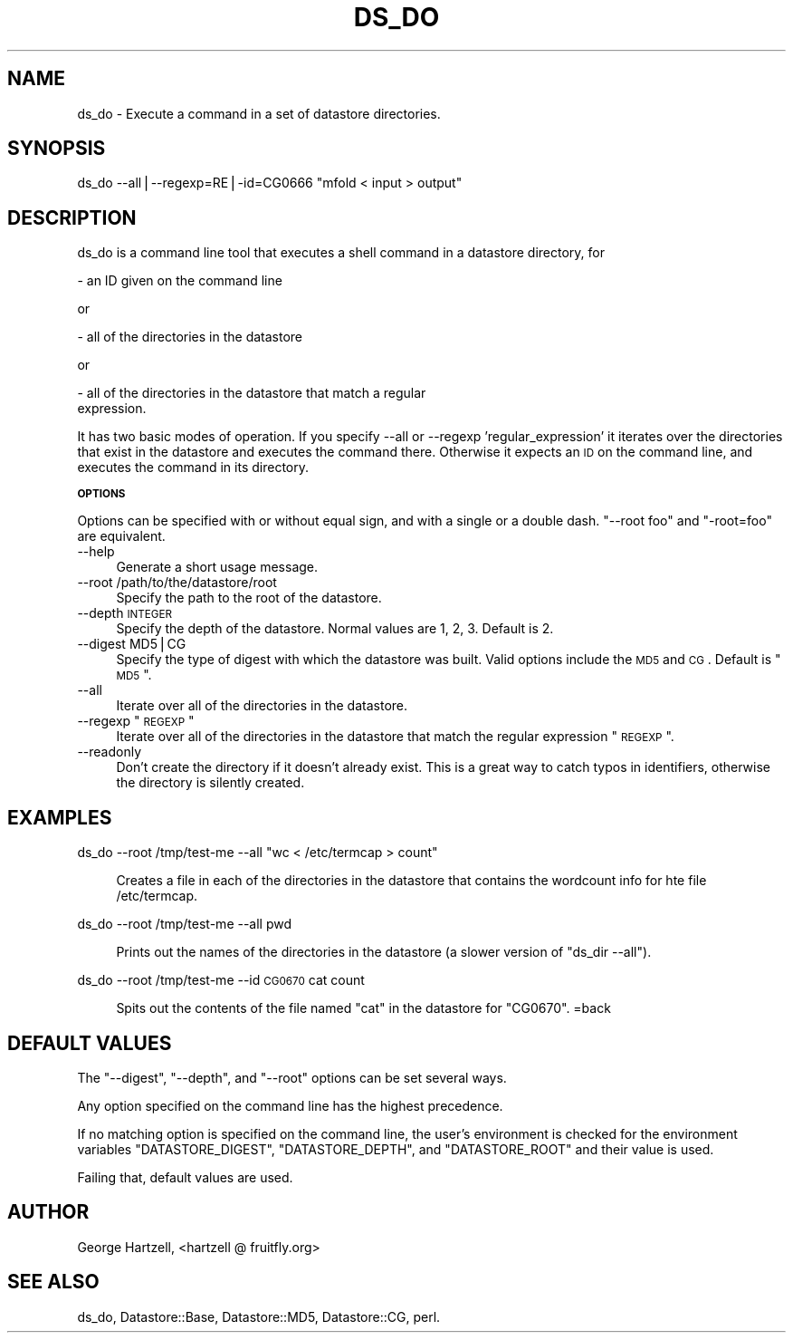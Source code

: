 .\" Automatically generated by Pod::Man v1.37, Pod::Parser v1.14
.\"
.\" Standard preamble:
.\" ========================================================================
.de Sh \" Subsection heading
.br
.if t .Sp
.ne 5
.PP
\fB\\$1\fR
.PP
..
.de Sp \" Vertical space (when we can't use .PP)
.if t .sp .5v
.if n .sp
..
.de Vb \" Begin verbatim text
.ft CW
.nf
.ne \\$1
..
.de Ve \" End verbatim text
.ft R
.fi
..
.\" Set up some character translations and predefined strings.  \*(-- will
.\" give an unbreakable dash, \*(PI will give pi, \*(L" will give a left
.\" double quote, and \*(R" will give a right double quote.  | will give a
.\" real vertical bar.  \*(C+ will give a nicer C++.  Capital omega is used to
.\" do unbreakable dashes and therefore won't be available.  \*(C` and \*(C'
.\" expand to `' in nroff, nothing in troff, for use with C<>.
.tr \(*W-|\(bv\*(Tr
.ds C+ C\v'-.1v'\h'-1p'\s-2+\h'-1p'+\s0\v'.1v'\h'-1p'
.ie n \{\
.    ds -- \(*W-
.    ds PI pi
.    if (\n(.H=4u)&(1m=24u) .ds -- \(*W\h'-12u'\(*W\h'-12u'-\" diablo 10 pitch
.    if (\n(.H=4u)&(1m=20u) .ds -- \(*W\h'-12u'\(*W\h'-8u'-\"  diablo 12 pitch
.    ds L" ""
.    ds R" ""
.    ds C` ""
.    ds C' ""
'br\}
.el\{\
.    ds -- \|\(em\|
.    ds PI \(*p
.    ds L" ``
.    ds R" ''
'br\}
.\"
.\" If the F register is turned on, we'll generate index entries on stderr for
.\" titles (.TH), headers (.SH), subsections (.Sh), items (.Ip), and index
.\" entries marked with X<> in POD.  Of course, you'll have to process the
.\" output yourself in some meaningful fashion.
.if \nF \{\
.    de IX
.    tm Index:\\$1\t\\n%\t"\\$2"
..
.    nr % 0
.    rr F
.\}
.\"
.\" For nroff, turn off justification.  Always turn off hyphenation; it makes
.\" way too many mistakes in technical documents.
.hy 0
.if n .na
.\"
.\" Accent mark definitions (@(#)ms.acc 1.5 88/02/08 SMI; from UCB 4.2).
.\" Fear.  Run.  Save yourself.  No user-serviceable parts.
.    \" fudge factors for nroff and troff
.if n \{\
.    ds #H 0
.    ds #V .8m
.    ds #F .3m
.    ds #[ \f1
.    ds #] \fP
.\}
.if t \{\
.    ds #H ((1u-(\\\\n(.fu%2u))*.13m)
.    ds #V .6m
.    ds #F 0
.    ds #[ \&
.    ds #] \&
.\}
.    \" simple accents for nroff and troff
.if n \{\
.    ds ' \&
.    ds ` \&
.    ds ^ \&
.    ds , \&
.    ds ~ ~
.    ds /
.\}
.if t \{\
.    ds ' \\k:\h'-(\\n(.wu*8/10-\*(#H)'\'\h"|\\n:u"
.    ds ` \\k:\h'-(\\n(.wu*8/10-\*(#H)'\`\h'|\\n:u'
.    ds ^ \\k:\h'-(\\n(.wu*10/11-\*(#H)'^\h'|\\n:u'
.    ds , \\k:\h'-(\\n(.wu*8/10)',\h'|\\n:u'
.    ds ~ \\k:\h'-(\\n(.wu-\*(#H-.1m)'~\h'|\\n:u'
.    ds / \\k:\h'-(\\n(.wu*8/10-\*(#H)'\z\(sl\h'|\\n:u'
.\}
.    \" troff and (daisy-wheel) nroff accents
.ds : \\k:\h'-(\\n(.wu*8/10-\*(#H+.1m+\*(#F)'\v'-\*(#V'\z.\h'.2m+\*(#F'.\h'|\\n:u'\v'\*(#V'
.ds 8 \h'\*(#H'\(*b\h'-\*(#H'
.ds o \\k:\h'-(\\n(.wu+\w'\(de'u-\*(#H)/2u'\v'-.3n'\*(#[\z\(de\v'.3n'\h'|\\n:u'\*(#]
.ds d- \h'\*(#H'\(pd\h'-\w'~'u'\v'-.25m'\f2\(hy\fP\v'.25m'\h'-\*(#H'
.ds D- D\\k:\h'-\w'D'u'\v'-.11m'\z\(hy\v'.11m'\h'|\\n:u'
.ds th \*(#[\v'.3m'\s+1I\s-1\v'-.3m'\h'-(\w'I'u*2/3)'\s-1o\s+1\*(#]
.ds Th \*(#[\s+2I\s-2\h'-\w'I'u*3/5'\v'-.3m'o\v'.3m'\*(#]
.ds ae a\h'-(\w'a'u*4/10)'e
.ds Ae A\h'-(\w'A'u*4/10)'E
.    \" corrections for vroff
.if v .ds ~ \\k:\h'-(\\n(.wu*9/10-\*(#H)'\s-2\u~\d\s+2\h'|\\n:u'
.if v .ds ^ \\k:\h'-(\\n(.wu*10/11-\*(#H)'\v'-.4m'^\v'.4m'\h'|\\n:u'
.    \" for low resolution devices (crt and lpr)
.if \n(.H>23 .if \n(.V>19 \
\{\
.    ds : e
.    ds 8 ss
.    ds o a
.    ds d- d\h'-1'\(ga
.    ds D- D\h'-1'\(hy
.    ds th \o'bp'
.    ds Th \o'LP'
.    ds ae ae
.    ds Ae AE
.\}
.rm #[ #] #H #V #F C
.\" ========================================================================
.\"
.IX Title "DS_DO 1"
.TH DS_DO 1 "2005-05-10" "perl v5.8.6" "User Contributed Perl Documentation"
.SH "NAME"
ds_do \- Execute a command in a set of datastore directories.
.SH "SYNOPSIS"
.IX Header "SYNOPSIS"
ds_do \-\-all|\-\-regexp=RE|\-id=CG0666 \*(L"mfold < input > output\*(R"
.SH "DESCRIPTION"
.IX Header "DESCRIPTION"
ds_do is a command line tool that executes a shell command in a
datastore directory, for
.PP
.Vb 1
\&  - an ID given on the command line
.Ve
.PP
or
.PP
.Vb 1
\&  - all of the directories in the datastore
.Ve
.PP
or
.PP
.Vb 2
\&  - all of the directories in the datastore that match a regular
\&    expression.
.Ve
.PP
It has two basic modes of operation.  If you specify \-\-all or \-\-regexp
\&'regular_expression' it iterates over the directories that exist in
the datastore and executes the command there.  Otherwise it expects
an \s-1ID\s0 on the command line, and executes the command in its directory.
.Sh "\s-1OPTIONS\s0"
.IX Subsection "OPTIONS"
Options can be specified with or without equal sign, and with a single
or a double dash.  \f(CW\*(C`\-\-root foo\*(C'\fR and \f(CW\*(C`\-root=foo\*(C'\fR are equivalent.
.IP "\-\-help" 4
.IX Item "--help"
Generate a short usage message.
.IP "\-\-root /path/to/the/datastore/root" 4
.IX Item "--root /path/to/the/datastore/root"
Specify the path to the root of the datastore.
.IP "\-\-depth \s-1INTEGER\s0" 4
.IX Item "--depth INTEGER"
Specify the depth of the datastore.  Normal values are 1, 2, 3.
Default is 2.
.IP "\-\-digest MD5|CG" 4
.IX Item "--digest MD5|CG"
Specify the type of digest with which the datastore was built.  Valid
options include the \s-1MD5\s0 and \s-1CG\s0.  Default is \*(L"\s-1MD5\s0\*(R".
.IP "\-\-all" 4
.IX Item "--all"
Iterate over all of the directories in the datastore.
.ie n .IP "\-\-regexp ""\s-1REGEXP\s0""" 4
.el .IP "\-\-regexp ``\s-1REGEXP\s0''" 4
.IX Item "--regexp REGEXP"
Iterate over all of the directories in the datastore that match the 
regular expression \*(L"\s-1REGEXP\s0\*(R".
.IP "\-\-readonly" 4
.IX Item "--readonly"
Don't create the directory if it doesn't already exist.  This is a
great way to catch typos in identifiers, otherwise the directory is
silently created.
.SH "EXAMPLES"
.IX Header "EXAMPLES"
ds_do \-\-root /tmp/test\-me \-\-all \*(L"wc < /etc/termcap > count\*(R"
.Sp
.RS 4
Creates a file in each of the directories in the datastore
that contains the wordcount info for hte file /etc/termcap.
.RE
.PP
ds_do \-\-root /tmp/test\-me \-\-all pwd
.Sp
.RS 4
Prints out the names of the directories in the datastore (a slower
version of \f(CW\*(C`ds_dir \-\-all\*(C'\fR).
.RE
.PP
ds_do \-\-root /tmp/test\-me \-\-id \s-1CG0670\s0 cat count
.Sp
.RS 4
Spits out the contents of the file named \f(CW\*(C`cat\*(C'\fR in the datastore
for \f(CW\*(C`CG0670\*(C'\fR.
=back
.SH "DEFAULT VALUES"
.IX Header "DEFAULT VALUES"
The \f(CW\*(C`\-\-digest\*(C'\fR, \f(CW\*(C`\-\-depth\*(C'\fR, and \f(CW\*(C`\-\-root\*(C'\fR options can be set several
ways.
.Sp
Any option specified on the command line has the highest precedence.
.Sp
If no matching option is specified on the command line, the user's
environment is checked for the environment variables
\&\f(CW\*(C`DATASTORE_DIGEST\*(C'\fR, \f(CW\*(C`DATASTORE_DEPTH\*(C'\fR, and \f(CW\*(C`DATASTORE_ROOT\*(C'\fR and
their value is used.
.Sp
Failing that, default values are used.
.SH "AUTHOR"
.IX Header "AUTHOR"
George Hartzell, <hartzell @ fruitfly.org>
.SH "SEE ALSO"
.IX Header "SEE ALSO"
ds_do, Datastore::Base, Datastore::MD5, Datastore::CG,
perl.
